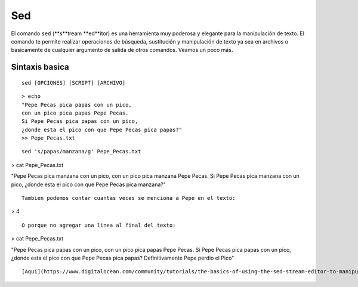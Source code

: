 Sed
===

El comando ``sed`` (**s**tream **ed**itor) es una herramienta muy poderosa y elegante para la manipulación de texto. El comando te permite realizar operaciones de búsqueda, sustitución y manipulación de texto ya sea en archivos o basicamente de cualquier argumento de salida de otros comandos. Veamos un poco más.

Sintaxis basica
-----------------------

::

   sed [OPCIONES] [SCRIPT] [ARCHIVO]

::

   > echo 
   "Pepe Pecas pica papas con un pico, 
   con un pico pica papas Pepe Pecas. 
   Si Pepe Pecas pica papas con un pico, 
   ¿donde esta el pico con que Pepe Pecas pica papas?" 
   >> Pepe_Pecas.txt

::

   sed 's/papas/manzana/g' Pepe_Pecas.txt
> cat Pepe_Pecas.txt

"Pepe Pecas pica manzana con un pico, 
con un pico pica manzana Pepe Pecas. 
Si Pepe Pecas pica manzana con un pico, 
¿donde esta el pico con que Pepe Pecas pica manzana?"
::

   Tambien podemos contar cuantas veces se menciona a Pepe en el texto:
> 4
::

   
   O porque no agregar una linea al final del texto:

> cat Pepe_Pecas.txt

"Pepe Pecas pica papas con un pico, 
con un pico pica papas Pepe Pecas. 
Si Pepe Pecas pica papas con un pico, 
¿donde esta el pico con que Pepe Pecas pica papas?
Definitivamente Pepe perdio el Pico"
::

   
   
   
   [Aquí](https://www.digitalocean.com/community/tutorials/the-basics-of-using-the-sed-stream-editor-to-manipulate-text-in-linux) te dejo un manual para más trucos con `sed`
   
